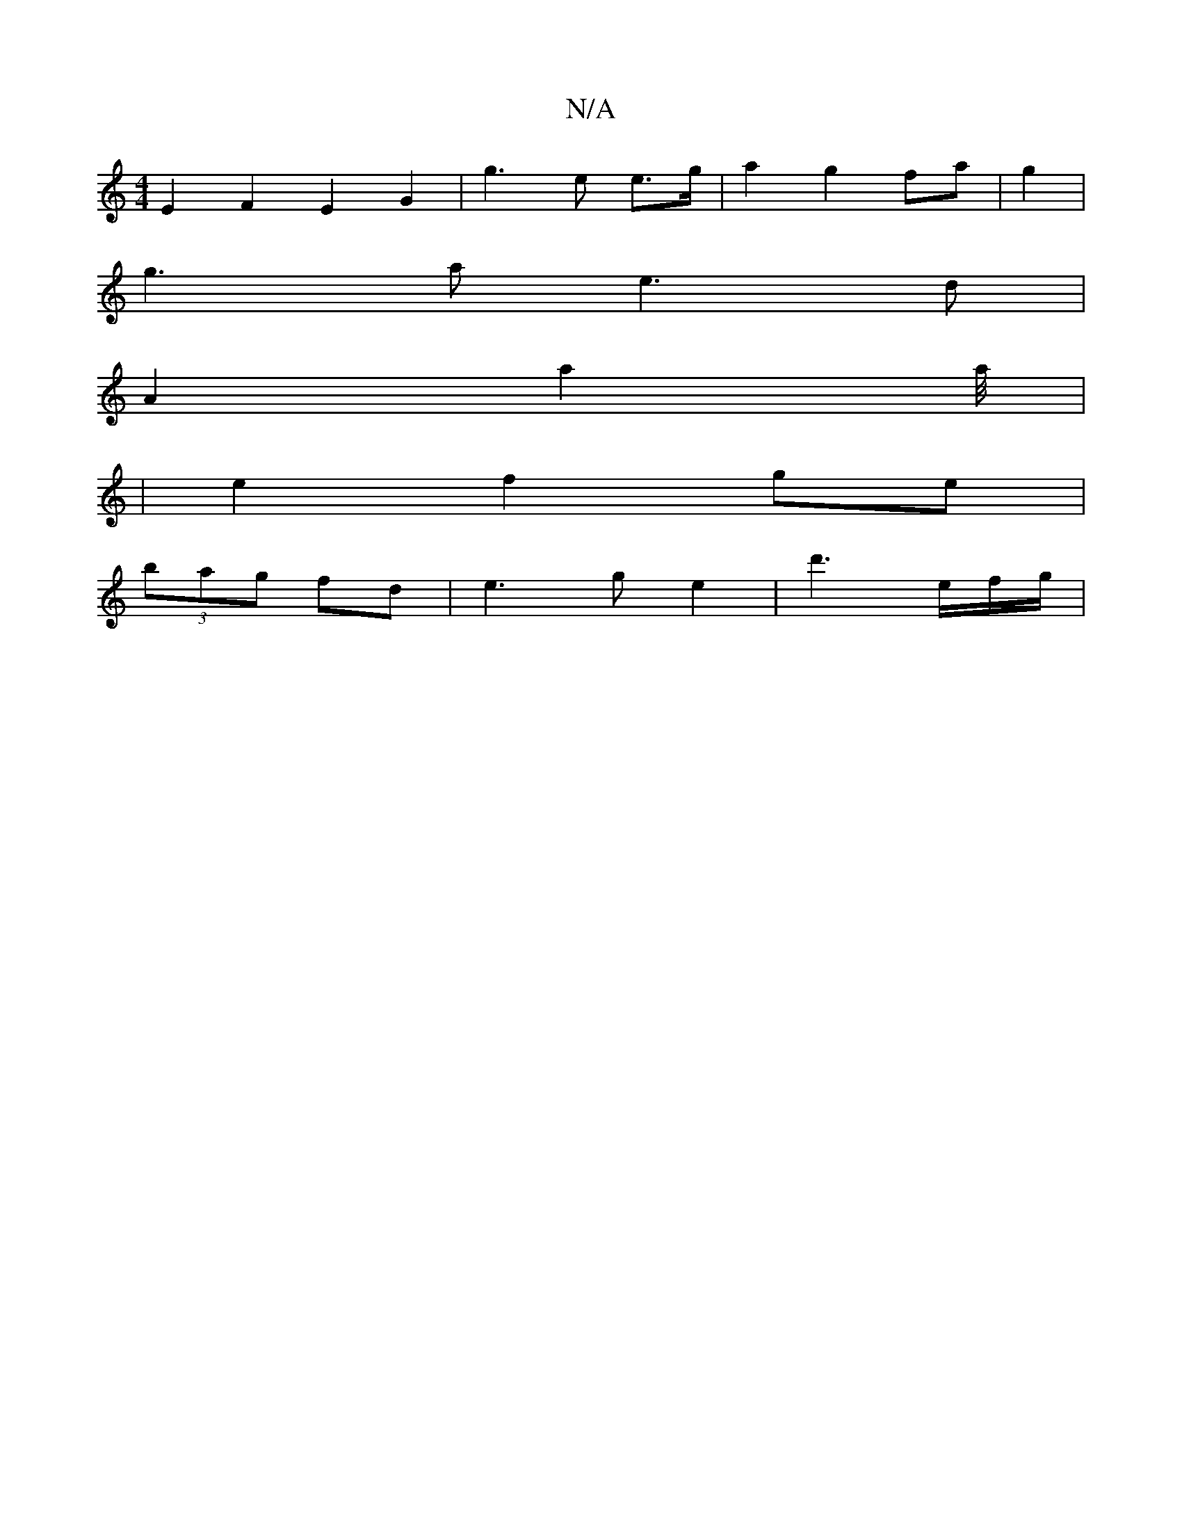 X:1
T:N/A
M:4/4
R:N/A
K:Cmajor
 E2F2E2 G2|g3e e>g|a2g2fa|g2|
g3 a e3d |
A2 a2 a/4|
|e2 f2 ge|
(3bag fd | e3 g e2 | d'3 e/2f/2g/2|

[2 A2- E2 A/2B/2|A4 F4 |
E6 | F3 G F2|B3 B ^cA| G2 G3 EdB-|B3 d|BdcB D2 D2||

A2B2 c3A|(3BcB F2 E3 d
